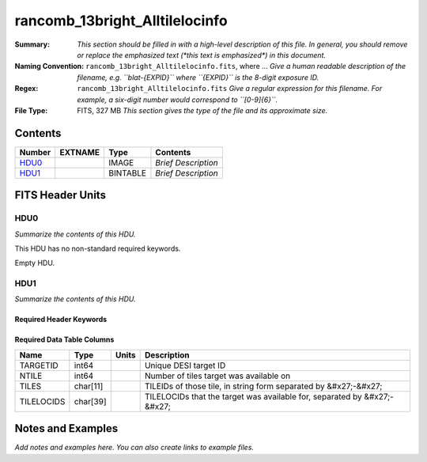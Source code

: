 ===============================
rancomb_13bright_Alltilelocinfo
===============================

:Summary: *This section should be filled in with a high-level description of
    this file. In general, you should remove or replace the emphasized text
    (\*this text is emphasized\*) in this document.*
:Naming Convention: ``rancomb_13bright_Alltilelocinfo.fits``, where ... *Give a human readable
    description of the filename, e.g. ``blat-{EXPID}`` where ``{EXPID}``
    is the 8-digit exposure ID.*
:Regex: ``rancomb_13bright_Alltilelocinfo.fits`` *Give a regular expression for this filename.
    For example, a six-digit number would correspond to ``[0-9]{6}``.*
:File Type: FITS, 327 MB  *This section gives the type of the file
    and its approximate size.*

Contents
========

====== ======= ======== ===================
Number EXTNAME Type     Contents
====== ======= ======== ===================
HDU0_          IMAGE    *Brief Description*
HDU1_          BINTABLE *Brief Description*
====== ======= ======== ===================


FITS Header Units
=================

HDU0
----

*Summarize the contents of this HDU.*

This HDU has no non-standard required keywords.

Empty HDU.

HDU1
----

*Summarize the contents of this HDU.*

Required Header Keywords
~~~~~~~~~~~~~~~~~~~~~~~~

.. collapse:: Required Header Keywords Table

    .. rst-class:: keywords

    ====== ============= ==== =====================
    KEY    Example Value Type Comment
    ====== ============= ==== =====================
    NAXIS1 66            int  length of dimension 1
    NAXIS2 5196355       int  length of dimension 2
    ====== ============= ==== =====================

Required Data Table Columns
~~~~~~~~~~~~~~~~~~~~~~~~~~~

.. rst-class:: columns

========== ======== ===== ========================================================================
Name       Type     Units Description
========== ======== ===== ========================================================================
TARGETID   int64          Unique DESI target ID
NTILE      int64          Number of tiles target was available on
TILES      char[11]       TILEIDs of those tile, in string form separated by &#x27;-&#x27;
TILELOCIDS char[39]       TILELOCIDs that the target was available for, separated by &#x27;-&#x27;
========== ======== ===== ========================================================================


Notes and Examples
==================

*Add notes and examples here.  You can also create links to example files.*
